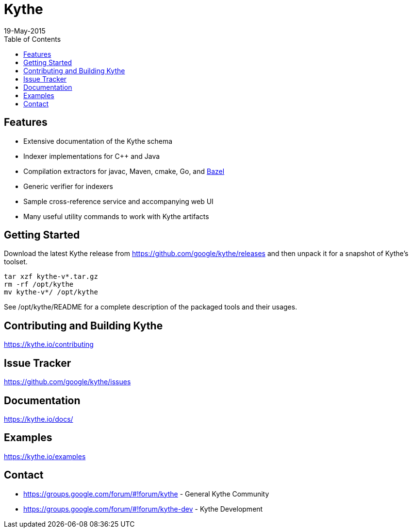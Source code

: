 ////
Copyright 2015 Google Inc. All rights reserved.

Licensed under the Apache License, Version 2.0 (the "License");
you may not use this file except in compliance with the License.
You may obtain a copy of the License at

  http://www.apache.org/licenses/LICENSE-2.0

Unless required by applicable law or agreed to in writing, software
distributed under the License is distributed on an "AS IS" BASIS,
WITHOUT WARRANTIES OR CONDITIONS OF ANY KIND, either express or implied.
See the License for the specific language governing permissions and
limitations under the License.
////

= Kythe
19-May-2015
:toc2:

== Features

* Extensive documentation of the Kythe schema
* Indexer implementations for C++ and Java
* Compilation extractors for javac, Maven, cmake, Go, and link:http://bazel.io/[Bazel]
* Generic verifier for indexers
* Sample cross-reference service and accompanying web UI
* Many useful utility commands to work with Kythe artifacts

== Getting Started

Download the latest Kythe release from https://github.com/google/kythe/releases
and then unpack it for a snapshot of Kythe's toolset.

[source,shell]
----
tar xzf kythe-v*.tar.gz
rm -rf /opt/kythe
mv kythe-v*/ /opt/kythe
----

See /opt/kythe/README for a complete description of the packaged tools and their
usages.

== Contributing and Building Kythe

https://kythe.io/contributing

== Issue Tracker

https://github.com/google/kythe/issues

== Documentation

https://kythe.io/docs/

== Examples

https://kythe.io/examples

== Contact

 - https://groups.google.com/forum/#!forum/kythe - General Kythe Community
 - https://groups.google.com/forum/#!forum/kythe-dev - Kythe Development
